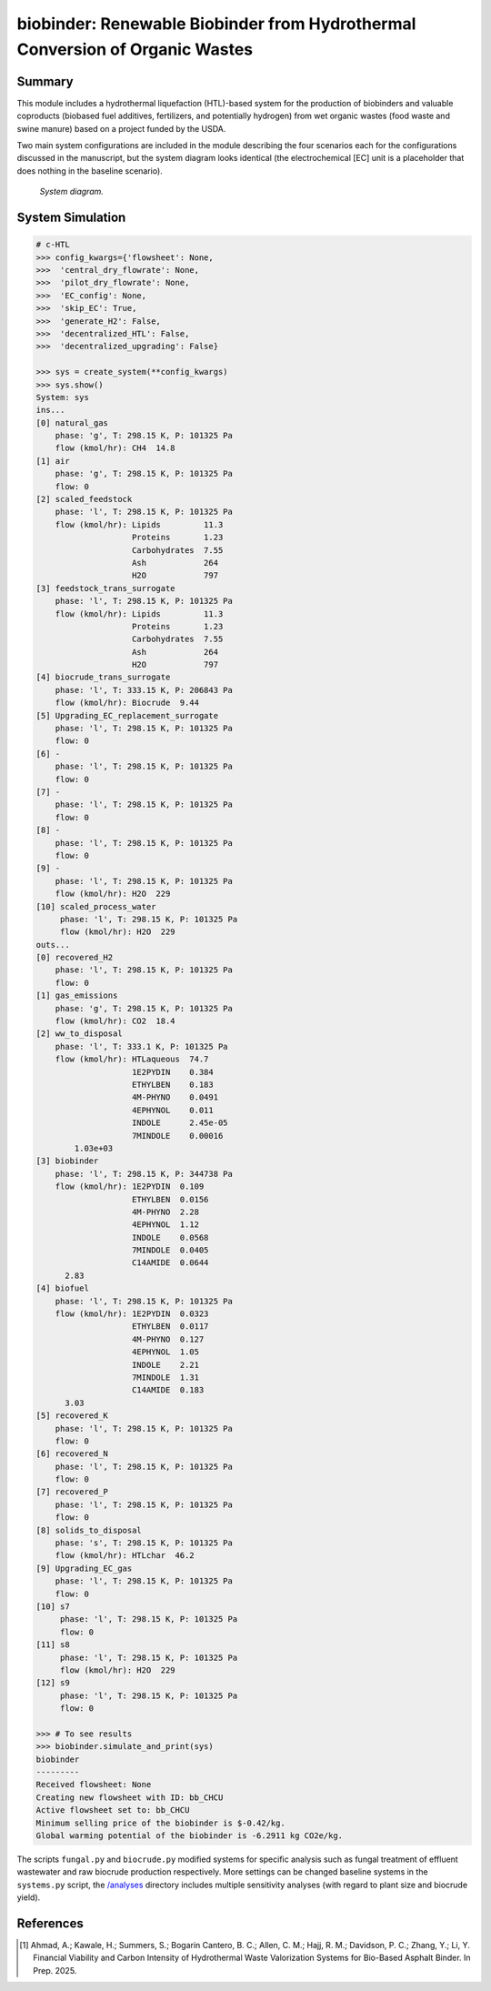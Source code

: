 =============================================================================
biobinder: Renewable Biobinder from Hydrothermal Conversion of Organic Wastes
=============================================================================

Summary
-------
This module includes a hydrothermal liquefaction (HTL)-based system for the production of biobinders and valuable coproducts (biobased fuel additives, fertilizers, and potentially hydrogen) from wet organic wastes (food waste and swine manure) based on a project funded by the USDA.

Two main system configurations are included in the module describing the four scenarios each for the configurations discussed in the manuscript, but the system diagram looks identical (the electrochemical [EC] unit is a placeholder that does nothing in the baseline scenario).

.. figure:: ./readme_figures/sys.png

    *System diagram.*

System Simulation
-----------------
.. code-block:: python

    # c-HTL
    >>> config_kwargs={'flowsheet': None,
    >>>  'central_dry_flowrate': None,
    >>>  'pilot_dry_flowrate': None,
    >>>  'EC_config': None,
    >>>  'skip_EC': True,
    >>>  'generate_H2': False,
    >>>  'decentralized_HTL': False,
    >>>  'decentralized_upgrading': False}

    >>> sys = create_system(**config_kwargs)
    >>> sys.show()
    System: sys
    ins...
    [0] natural_gas  
        phase: 'g', T: 298.15 K, P: 101325 Pa
        flow (kmol/hr): CH4  14.8
    [1] air  
        phase: 'g', T: 298.15 K, P: 101325 Pa
        flow: 0
    [2] scaled_feedstock  
        phase: 'l', T: 298.15 K, P: 101325 Pa
        flow (kmol/hr): Lipids         11.3
                        Proteins       1.23
                        Carbohydrates  7.55
                        Ash            264
                        H2O            797
    [3] feedstock_trans_surrogate  
        phase: 'l', T: 298.15 K, P: 101325 Pa
        flow (kmol/hr): Lipids         11.3
                        Proteins       1.23
                        Carbohydrates  7.55
                        Ash            264
                        H2O            797
    [4] biocrude_trans_surrogate  
        phase: 'l', T: 333.15 K, P: 206843 Pa
        flow (kmol/hr): Biocrude  9.44
    [5] Upgrading_EC_replacement_surrogate  
        phase: 'l', T: 298.15 K, P: 101325 Pa
        flow: 0
    [6] -  
        phase: 'l', T: 298.15 K, P: 101325 Pa
        flow: 0
    [7] -  
        phase: 'l', T: 298.15 K, P: 101325 Pa
        flow: 0
    [8] -  
        phase: 'l', T: 298.15 K, P: 101325 Pa
        flow: 0
    [9] -  
        phase: 'l', T: 298.15 K, P: 101325 Pa
        flow (kmol/hr): H2O  229
    [10] scaled_process_water  
         phase: 'l', T: 298.15 K, P: 101325 Pa
         flow (kmol/hr): H2O  229
    outs...
    [0] recovered_H2  
        phase: 'l', T: 298.15 K, P: 101325 Pa
        flow: 0
    [1] gas_emissions  
        phase: 'g', T: 298.15 K, P: 101325 Pa
        flow (kmol/hr): CO2  18.4
    [2] ww_to_disposal  
        phase: 'l', T: 333.1 K, P: 101325 Pa
        flow (kmol/hr): HTLaqueous  74.7
                        1E2PYDIN    0.384
                        ETHYLBEN    0.183
                        4M-PHYNO    0.0491
                        4EPHYNOL    0.011
                        INDOLE      2.45e-05
                        7MINDOLE    0.00016
            1.03e+03
    [3] biobinder  
        phase: 'l', T: 298.15 K, P: 344738 Pa
        flow (kmol/hr): 1E2PYDIN  0.109
                        ETHYLBEN  0.0156
                        4M-PHYNO  2.28
                        4EPHYNOL  1.12
                        INDOLE    0.0568
                        7MINDOLE  0.0405
                        C14AMIDE  0.0644
          2.83
    [4] biofuel  
        phase: 'l', T: 298.15 K, P: 101325 Pa
        flow (kmol/hr): 1E2PYDIN  0.0323
                        ETHYLBEN  0.0117
                        4M-PHYNO  0.127
                        4EPHYNOL  1.05
                        INDOLE    2.21
                        7MINDOLE  1.31
                        C14AMIDE  0.183
          3.03
    [5] recovered_K  
        phase: 'l', T: 298.15 K, P: 101325 Pa
        flow: 0
    [6] recovered_N  
        phase: 'l', T: 298.15 K, P: 101325 Pa
        flow: 0
    [7] recovered_P  
        phase: 'l', T: 298.15 K, P: 101325 Pa
        flow: 0
    [8] solids_to_disposal  
        phase: 's', T: 298.15 K, P: 101325 Pa
        flow (kmol/hr): HTLchar  46.2
    [9] Upgrading_EC_gas  
        phase: 'l', T: 298.15 K, P: 101325 Pa
        flow: 0
    [10] s7  
         phase: 'l', T: 298.15 K, P: 101325 Pa
         flow: 0
    [11] s8  
         phase: 'l', T: 298.15 K, P: 101325 Pa
         flow (kmol/hr): H2O  229
    [12] s9  
         phase: 'l', T: 298.15 K, P: 101325 Pa
         flow: 0

    >>> # To see results
    >>> biobinder.simulate_and_print(sys)
    biobinder
    ---------
    Received flowsheet: None
    Creating new flowsheet with ID: bb_CHCU
    Active flowsheet set to: bb_CHCU
    Minimum selling price of the biobinder is $-0.42/kg.
    Global warming potential of the biobinder is -6.2911 kg CO2e/kg.
    

The scripts ``fungal.py`` and ``biocrude.py`` modified systems for specific analysis such as fungal treatment of effluent wastewater and raw biocrude production respectively. More settings can be changed baseline systems in the ``systems.py`` script, the `/analyses </exposan/biobinder/analyses>`_ directory includes multiple sensitivity analyses (with regard to plant size and biocrude yield).


References
----------
.. [1] Ahmad, A.; Kawale, H.; Summers, S.; Bogarin Cantero, B. C.; Allen, C. M.; Hajj, R. M.; Davidson, P. C.; Zhang, Y.; Li, Y. Financial Viability and Carbon Intensity of Hydrothermal Waste Valorization Systems for Bio-Based Asphalt Binder. In Prep. 2025.
